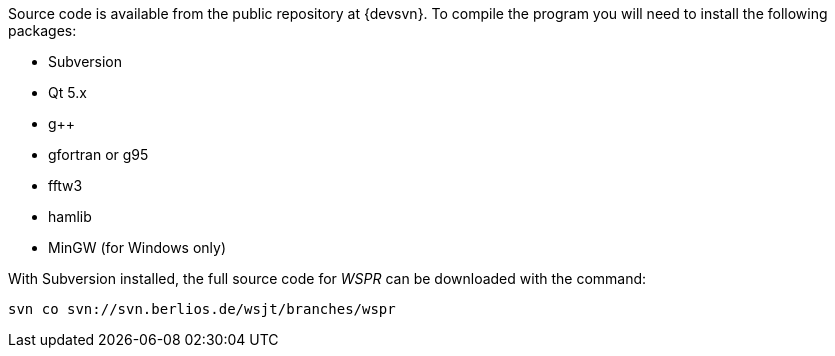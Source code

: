 // Status=review
// Note to developers. The URL http://developer.berlios.de/projects/wsjt/. is
// to a very old src version of WSJT 5.7 or so. WSJTX is not listed at all.
// Also, all the Qt4 stuff is now obsolete, and needs to be updated.

Source code is available from the public repository at {devsvn}. To
compile the program you will need to install the following packages:

- Subversion
- Qt 5.x
- g++
- gfortran or g95
- fftw3
- hamlib
- MinGW (for Windows only)

With Subversion installed, the full source code for _WSPR_ can be
downloaded with the command:

  svn co svn://svn.berlios.de/wsjt/branches/wspr 

// Need further compiling Instructions
//For some basic instructions on building _WSPR_ from source code, see the
//section <<COMPILING,Compiling WSJT-X>> near the end of this Guide.
